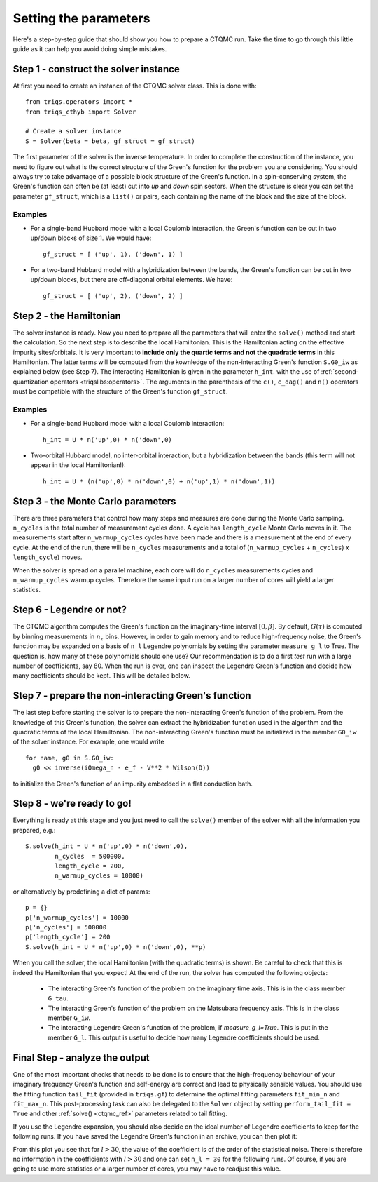 Setting the parameters
======================

Here's a step-by-step guide that should show you how to prepare a CTQMC run.
Take the time to go through this little guide as it can help you avoid doing
simple mistakes.


Step 1 - construct the solver instance
--------------------------------------

At first you need to create an instance of the CTQMC solver class. This is done
with::

    from triqs.operators import *
    from triqs_cthyb import Solver

    # Create a solver instance
    S = Solver(beta = beta, gf_struct = gf_struct)

The first parameter of the solver is the inverse temperature. In order to
complete the construction of the instance, you need to figure out what is the
correct structure of the Green's function for the problem you are considering.
You should always try to take advantage of a possible block structure of the
Green's function. In a spin-conserving system, the Green's function can often
be (at least) cut into *up* and *down* spin sectors.  When the structure is
clear you can set the parameter ``gf_struct``, which is a ``list()`` or pairs,
each containing the name of the block and the size of the block.

Examples
........

* For a single-band Hubbard model with a local Coulomb interaction, the Green's function
  can be cut in two up/down blocks of size 1. We would have::

    gf_struct = [ ('up', 1), ('down', 1) ]

* For a two-band Hubbard model with a hybridization between the bands, the Green's function
  can be cut in two up/down blocks, but there are off-diagonal orbital elements. We have::

    gf_struct = [ ('up', 2), ('down', 2) ]


Step 2 - the Hamiltonian
------------------------

The solver instance is ready. Now you need to prepare all the parameters
that will enter the ``solve()`` method and start the calculation. So
the next step is to describe the local Hamiltonian. This is the Hamiltonian
acting on the effective impurity sites/orbitals. It is very important to
**include only the quartic terms and not the quadratic terms** in this
Hamiltonian. The latter terms will be computed from the kownledge of the
non-interacting Green's function ``S.G0_iw`` as explained below (see Step 7). The
interacting Hamiltonian is given in the parameter ``h_int``.
with the use of :ref:`second-quantization operators <triqslibs:operators>`.
The arguments in the parenthesis of the ``c()``, ``c_dag()``
and ``n()`` operators must be compatible with the structure of the Green's
function ``gf_struct``.

Examples
........

* For a single-band Hubbard model with a local Coulomb interaction::

    h_int = U * n('up',0) * n('down',0)

* Two-orbital Hubbard model, no inter-orbital interaction, but a hybridization
  between the bands (this term will not appear in the local Hamiltonian!)::

    h_int = U * (n('up',0) * n('down',0) + n('up',1) * n('down',1))


Step 3 - the Monte Carlo parameters
-----------------------------------

There are three parameters that control how many steps and measures are done
during the Monte Carlo sampling. ``n_cycles`` is the total number of measurement
cycles done. A cycle has ``length_cycle`` Monte Carlo moves in it.  The
measurements start after ``n_warmup_cycles`` cycles have been made and there is
a measurement at the end of every cycle. At the end of the run, there will be
``n_cycles`` measurements and a total of (``n_warmup_cycles`` + ``n_cycles``) x
``length_cycle``) moves.

When the solver is spread on a parallel machine, each core will do ``n_cycles``
measurements cycles and ``n_warmup_cycles`` warmup cycles. Therefore the same
input run on a larger number of cores will yield a larger statistics.


Step 6 - Legendre or not?
-------------------------

The CTQMC algorithm computes the Green's function on the imaginary-time
interval :math:`[0,\beta]`. By default, :math:`G(\tau)` is computed by binning
measurements in :math:`n_{\tau}` bins. However, in order to gain memory and to
reduce high-frequency noise, the Green's function may be expanded on a basis of
``n_l`` Legendre polynomials by setting the parameter ``measure_g_l`` to True.
The question is, how many of these polynomials should one use? Our
recommendation is to do a first *test* run with a large number of coefficients,
say 80. When the run is over, one can inspect the Legendre Green's function and
decide how many coefficients should be kept. This will be detailed below.


Step 7 - prepare the non-interacting Green's function
-----------------------------------------------------

The last step before starting the solver is to prepare the non-interacting
Green's function of the problem. From the knowledge of this Green's function,
the solver can extract the hybridization function used in the algorithm and the
quadratic terms of the local Hamiltonian. The non-interacting Green's function
must be initialized in the member ``G0_iw`` of the solver instance. For example,
one would write ::

  for name, g0 in S.G0_iw:
    g0 << inverse(iOmega_n - e_f - V**2 * Wilson(D))

to initialize the Green's function of an impurity embedded in a flat conduction
bath.

Step 8 - we're ready to go!
---------------------------

Everything is ready at this stage and you just need to call the ``solve()``
member of the solver with all the information you prepared, e.g.::

  S.solve(h_int = U * n('up',0) * n('down',0),
          n_cycles  = 500000,
          length_cycle = 200,
          n_warmup_cycles = 10000)

or alternatively by predefining a dict of params::

  p = {}
  p['n_warmup_cycles'] = 10000
  p['n_cycles'] = 500000
  p['length_cycle'] = 200
  S.solve(h_int = U * n('up',0) * n('down',0), **p)

When you call the solver, the local Hamiltonian (with the quadratic terms) is
shown. Be careful to check that this is indeed the Hamiltonian that you expect!
At the end of the run, the solver has computed the following objects:

  * The interacting Green's function of the problem on the imaginary time
    axis. This is in the class member ``G_tau``.

  * The interacting Green's function of the problem on the Matsubara frequency
    axis. This is in the class member ``G_iw``.

  * The interacting Legendre Green's function of the problem, if `measure_g_l=True`.
    This is put in the member ``G_l``. This output is useful to decide how many
    Legendre coefficients should be used.

Final Step - analyze the output
-------------------------------

One of the most important checks that needs to be done is to ensure that the
high-frequency behaviour of your imaginary frequency Green's function and
self-energy are correct and lead to physically sensible values. You should use
the fitting function ``tail_fit`` (provided in ``triqs.gf``) to determine the
optimal fitting parameters ``fit_min_n`` and ``fit_max_n``.
This post-processing task can also be delegated to the ``Solver`` object by
setting ``perform_tail_fit = True`` and other :ref:`solve() <ctqmc_ref>`
parameters related to tail fitting.

If you use the Legendre expansion, you should also decide on the ideal number
of Legendre coefficients to keep for the following runs. If you have saved the
Legendre Green's function in an archive, you can then plot it:

.. plot:: guide/legendre_plot.py
  :scale: 70

From this plot you see that for :math:`l > 30`, the value of the
coefficient is of the order of the statistical noise. There is therefore no
information in the coefficients with :math:`l > 30` and one can set
``n_l = 30`` for the following runs. Of course, if you are going to use
more statistics or a larger number of cores, you may have to readjust this
value.
